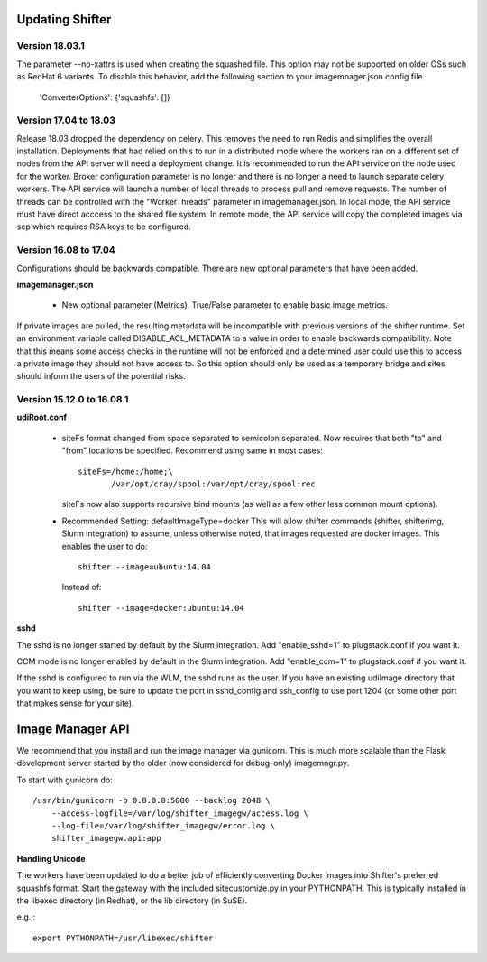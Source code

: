 Updating Shifter
================

Version 18.03.1
---------------
The parameter --no-xattrs is used when creating the squashed file.  This option
may not be supported on older OSs such as RedHat 6 variants.  To disable this
behavior, add the following section to your imagemnager.json config file.

    'ConverterOptions': {'squashfs': []}

Version 17.04 to 18.03
----------------------
Release 18.03 dropped the dependency on celery.  This removes the need to run
Redis and simplifies the overall installation.  Deployments that had relied
on this to run in a distributed mode where the workers ran on a different set
of nodes from the API server will need a deployment change.  It is recommended
to run the API service on the node used for the worker.  Broker configuration
parameter is no longer and there is no longer a need to launch separate celery
workers.  The API service will launch a number of local threads to process pull
and remove requests.  The number of threads can be controlled with the
"WorkerThreads" parameter in imagemanager.json.  In local mode, the API service
must have direct acccess to the shared file system.  In remote mode, the API
service will copy the completed images via scp which requires RSA keys to
be configured.

Version 16.08 to 17.04
----------------------
Configurations should be backwards compatible.  There are new optional parameters
that have been added.

**imagemanager.json**

   * New optional parameter (Metrics). True/False parameter to enable basic
     image metrics.

If private images are pulled, the resulting metadata will be incompatible with
previous versions of the shifter runtime.  Set an environment variable called
DISABLE_ACL_METADATA to a value in order to enable backwards compatibility.
Note that this means some access checks in the runtime will not be enforced
and a determined user could use this to access a private image they should
not have access to.  So this option should only be used as a temporary
bridge and sites should inform the users of the potential risks.

Version 15.12.0 to 16.08.1
--------------------------

**udiRoot.conf**

   * siteFs format changed from space separated to semicolon separated.  Now
     requires that both "to" and "from" locations be specified.  Recommend
     using same in most cases::

        siteFs=/home:/home;\
               /var/opt/cray/spool:/var/opt/cray/spool:rec

     siteFs now also supports recursive bind mounts (as well as a few other
     less common mount options).

   * Recommended Setting: defaultImageType=docker
     This will allow shifter commands (shifter, shifterimg, Slurm integration)
     to assume, unless otherwise noted, that images requested are docker
     images.  This enables the user to do::

         shifter --image=ubuntu:14.04

     Instead of::

         shifter --image=docker:ubuntu:14.04

**sshd**

The sshd is no longer started by default by the Slurm integration.  Add
"enable_sshd=1" to plugstack.conf if you want it.

CCM mode is no longer enabled by default in the Slurm integration. Add
"enable_ccm=1" to plugstack.conf if you want it.

If the sshd is configured to run via the WLM, the sshd runs as the user.
If you have an existing udiImage directory that you want to keep
using, be sure to update the port in sshd_config and ssh_config to use port
1204 (or some other port that makes sense for your site).

Image Manager API
=================
We recommend that you install and run the image manager via gunicorn.  This is
much more scalable than the Flask development server started by the older (now
considered for debug-only) imagemngr.py.

To start with gunicorn do::

    /usr/bin/gunicorn -b 0.0.0.0:5000 --backlog 2048 \
        --access-logfile=/var/log/shifter_imagegw/access.log \
        --log-file=/var/log/shifter_imagegw/error.log \
        shifter_imagegw.api:app

**Handling Unicode**

The workers have been updated to do a better job of efficiently converting
Docker images into Shifter's preferred squashfs format.  Start the gateway with
the included sitecustomize.py in your PYTHONPATH.  This is typically installed
in the libexec directory (in Redhat), or the lib directory (in SuSE).

e.g.,::

    export PYTHONPATH=/usr/libexec/shifter
